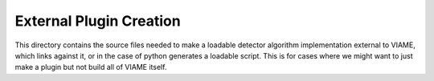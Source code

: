
========================
External Plugin Creation
========================

This directory contains the source files needed to make a loadable
detector algorithm implementation external to VIAME, which links
against it, or in the case of python generates a loadable script.
This is for cases where we might want to just make a plugin but not
build all of VIAME itself.
